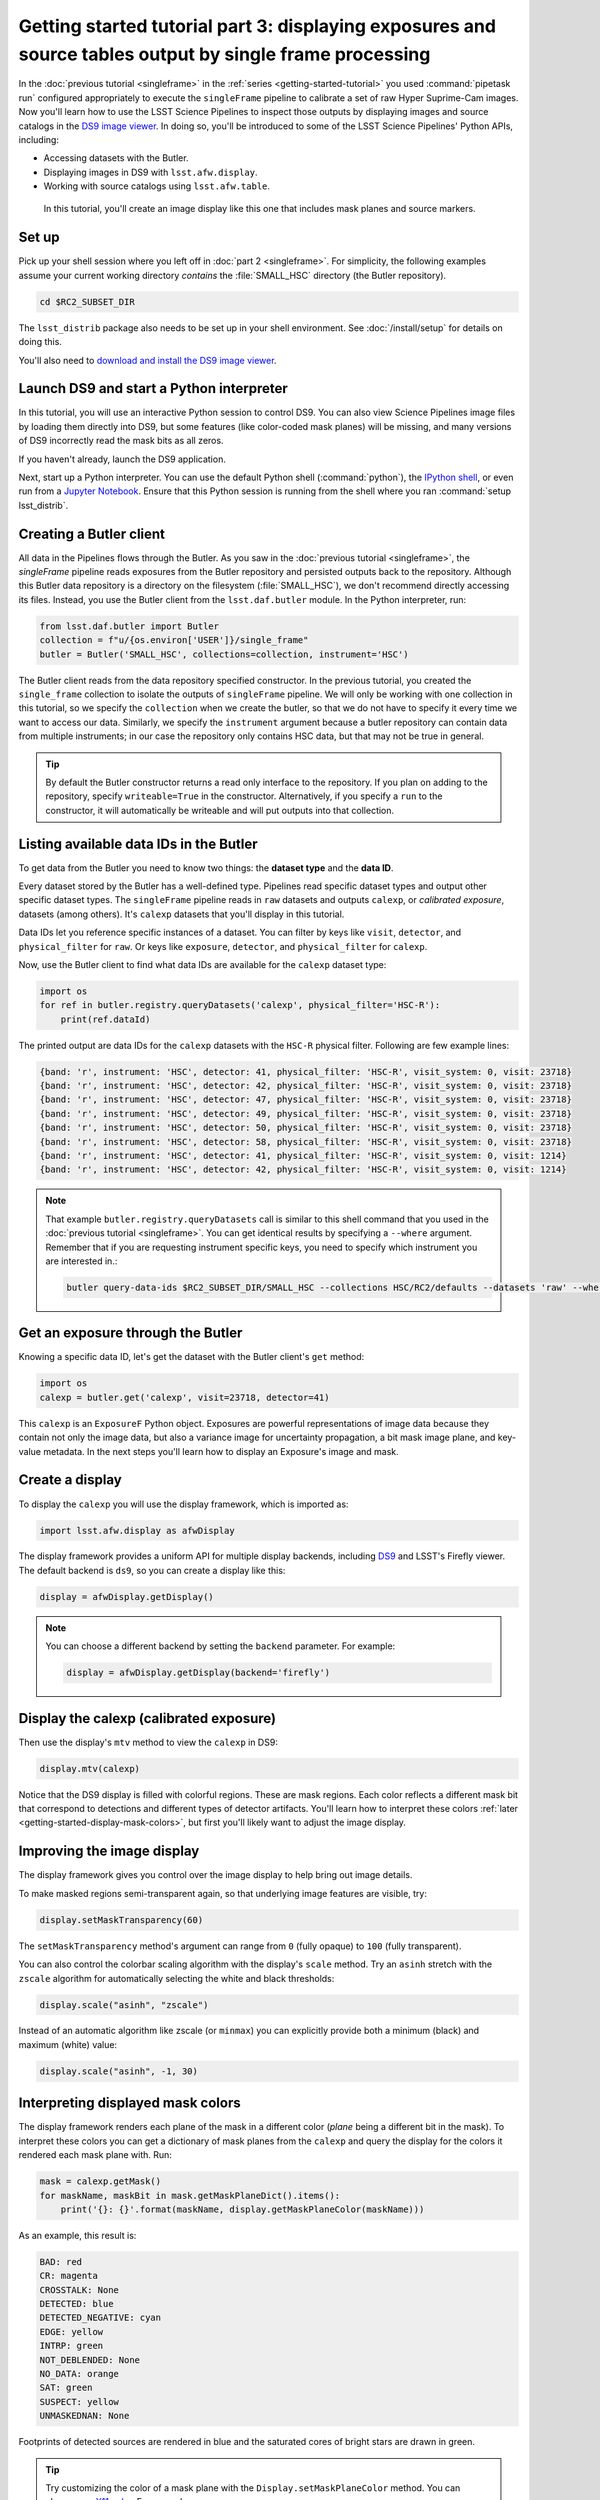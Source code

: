 ..
  Brief:
  This tutorial is geared towards new users of the Science Pipelines software.
  Our goal is to guide the reader through a small data processing project to show what it feels like to use the Science Pipelines.
  We want this tutorial to be kinetic; instead of getting bogged down in explanations and side-notes, we'll link to other documentation.
  Don't assume the user has any prior experience with the Pipelines; do assume a working knowledge of astronomy and the command line.

#########################################################################################################
Getting started tutorial part 3: displaying exposures and source tables output by single frame processing
#########################################################################################################

In the :doc:`previous tutorial <singleframe>` in the :ref:`series <getting-started-tutorial>` you used :command:`pipetask run` configured appropriately to execute the ``singleFrame`` pipeline to calibrate a set of raw Hyper Suprime-Cam images.
Now you'll learn how to use the LSST Science Pipelines to inspect those outputs by displaying images and source catalogs in the `DS9 image viewer`_.
In doing so, you'll be introduced to some of the LSST Science Pipelines' Python APIs, including:

- Accessing datasets with the Butler.
- Displaying images in DS9 with ``lsst.afw.display``.
- Working with source catalogs using ``lsst.afw.table``.

.. figure:: ds9-screenshot.jpg
   :alt: Screenshot of DS9 showing an HSC image, mask planes, and source markers.

   In this tutorial, you'll create an image display like this one that includes mask planes and source markers.

Set up
======

Pick up your shell session where you left off in :doc:`part 2 <singleframe>`.
For simplicity, the following examples assume your current working directory  *contains* the :file:`SMALL_HSC` directory (the Butler repository).

.. code:: bash

   cd $RC2_SUBSET_DIR

The ``lsst_distrib`` package also needs to be set up in your shell environment.
See :doc:`/install/setup` for details on doing this.

You'll also need to `download and install the DS9 image viewer`_.

Launch DS9 and start a Python interpreter
=========================================

In this tutorial, you will use an interactive Python session to control DS9.
You can also view Science Pipelines image files by loading them directly into DS9, but some features (like color-coded mask planes) will be missing, and many versions of DS9 incorrectly read the mask bits as all zeros.

If you haven't already, launch the DS9 application.

Next, start up a Python interpreter.
You can use the default Python shell (:command:`python`), the `IPython shell`_, or even run from a `Jupyter Notebook`_.
Ensure that this Python session is running from the shell where you ran :command:`setup lsst_distrib`.

Creating a Butler client
========================

All data in the Pipelines flows through the Butler.
As you saw in the :doc:`previous tutorial <singleframe>`, the `singleFrame` pipeline reads exposures from the Butler repository and persisted outputs back to the repository.
Although this Butler data repository is a directory on the filesystem (:file:`SMALL_HSC`), we don't recommend directly accessing its files.
Instead, you use the Butler client from the ``lsst.daf.butler`` module.
In the Python interpreter, run:

.. code-block:: python

   from lsst.daf.butler import Butler
   collection = f"u/{os.environ['USER']}/single_frame"
   butler = Butler('SMALL_HSC', collections=collection, instrument='HSC')

The Butler client reads from the data repository specified constructor.
In the previous tutorial, you created the ``single_frame`` collection to isolate the outputs of ``singleFrame`` pipeline.
We will only be working with one collection in this tutorial, so we specify the ``collection`` when we create the butler, so that we do not have to specify it every time we want to access our data.
Similarly, we specify the ``instrument`` argument because a butler repository can contain data from multiple instruments; in our case the repository only contains HSC data, but that may not be true in general.

.. tip::

   By default the Butler constructor returns a read only interface to the repository.
   If you plan on adding to the repository, specify ``writeable=True`` in the constructor.
   Alternatively, if you specify a ``run`` to the constructor, it will automatically be writeable and will put outputs into that collection.

Listing available data IDs in the Butler
========================================

To get data from the Butler you need to know two things: the **dataset type** and the **data ID**.

Every dataset stored by the Butler has a well-defined type.
Pipelines read specific dataset types and output other specific dataset types.
The ``singleFrame`` pipeline reads in ``raw`` datasets and outputs ``calexp``, or *calibrated exposure*, datasets (among others).
It's ``calexp`` datasets that you'll display in this tutorial.

Data IDs let you reference specific instances of a dataset.
You can filter by keys like ``visit``, ``detector``, and ``physical_filter`` for ``raw``.
Or keys like ``exposure``, ``detector``, and ``physical_filter`` for ``calexp``.


Now, use the Butler client to find what data IDs are available for the ``calexp`` dataset type:

.. code-block:: python

   import os
   for ref in butler.registry.queryDatasets('calexp', physical_filter='HSC-R'):
       print(ref.dataId)

The printed output are data IDs for the ``calexp`` datasets with the ``HSC-R`` physical filter.
Following are few example lines:

.. code-block:: text

   {band: 'r', instrument: 'HSC', detector: 41, physical_filter: 'HSC-R', visit_system: 0, visit: 23718}
   {band: 'r', instrument: 'HSC', detector: 42, physical_filter: 'HSC-R', visit_system: 0, visit: 23718}
   {band: 'r', instrument: 'HSC', detector: 47, physical_filter: 'HSC-R', visit_system: 0, visit: 23718}
   {band: 'r', instrument: 'HSC', detector: 49, physical_filter: 'HSC-R', visit_system: 0, visit: 23718}
   {band: 'r', instrument: 'HSC', detector: 50, physical_filter: 'HSC-R', visit_system: 0, visit: 23718}
   {band: 'r', instrument: 'HSC', detector: 58, physical_filter: 'HSC-R', visit_system: 0, visit: 23718}
   {band: 'r', instrument: 'HSC', detector: 41, physical_filter: 'HSC-R', visit_system: 0, visit: 1214}
   {band: 'r', instrument: 'HSC', detector: 42, physical_filter: 'HSC-R', visit_system: 0, visit: 1214}

.. note::

   That example ``butler.registry.queryDatasets`` call is similar to this shell command that you used in the :doc:`previous tutorial <singleframe>`.
   You can get identical results by specifying a ``--where`` argument.
   Remember that if you are requesting instrument specific keys, you need to specify which instrument you are interested in.:

   .. code-block:: bash

      butler query-data-ids $RC2_SUBSET_DIR/SMALL_HSC --collections HSC/RC2/defaults --datasets 'raw' --where "physical_filter = 'HSC-R' AND instrument = 'HSC'"

Get an exposure through the Butler
==================================

Knowing a specific data ID, let's get the dataset with the Butler client's ``get`` method:

.. code-block:: python

   import os
   calexp = butler.get('calexp', visit=23718, detector=41)

This ``calexp`` is an ``ExposureF`` Python object.
Exposures are powerful representations of image data because they contain not only the image data, but also a variance image for uncertainty propagation, a bit mask image plane, and key-value metadata.
In the next steps you'll learn how to display an Exposure's image and mask.

Create a display
================

To display the ``calexp`` you will use the display framework, which is imported as:

.. code-block:: python

   import lsst.afw.display as afwDisplay

The display framework provides a uniform API for multiple display backends, including DS9_ and LSST's Firefly viewer.
The default backend is ``ds9``, so you can create a display like this:

.. code-block:: python

   display = afwDisplay.getDisplay()

.. note::

   You can choose a different backend by setting the ``backend`` parameter.
   For example:

   .. code-block:: python

      display = afwDisplay.getDisplay(backend='firefly')

Display the calexp (calibrated exposure)
========================================

Then use the display's ``mtv`` method to view the ``calexp`` in DS9:

.. code-block:: python

   display.mtv(calexp)

Notice that the DS9 display is filled with colorful regions.
These are mask regions.
Each color reflects a different mask bit that correspond to detections and different types of detector artifacts.
You'll learn how to interpret these colors :ref:`later <getting-started-display-mask-colors>`, but first you'll likely want to adjust the image display.

Improving the image display
===========================

The display framework gives you control over the image display to help bring out image details.

To make masked regions semi-transparent again, so that underlying image features are visible, try:

.. code-block:: python

   display.setMaskTransparency(60)

The ``setMaskTransparency`` method's argument can range from ``0`` (fully opaque) to ``100`` (fully transparent).

You can also control the colorbar scaling algorithm with the display's ``scale`` method.
Try an ``asinh`` stretch with the ``zscale`` algorithm for automatically selecting the white and black thresholds:

.. code-block:: python

   display.scale("asinh", "zscale")

Instead of an automatic algorithm like zscale (or ``minmax``) you can explicitly provide both a minimum (black) and maximum (white) value:

.. code-block:: python

   display.scale("asinh", -1, 30)

.. _getting-started-display-mask-colors:

Interpreting displayed mask colors
==================================

The display framework renders each plane of the mask in a different color (*plane* being a different bit in the mask).
To interpret these colors you can get a dictionary of mask planes from the ``calexp`` and query the display for the colors it rendered each mask plane with.
Run:

.. code-block:: python

   mask = calexp.getMask()
   for maskName, maskBit in mask.getMaskPlaneDict().items():
       print('{}: {}'.format(maskName, display.getMaskPlaneColor(maskName)))

As an example, this result is:

.. code-block:: text

   BAD: red
   CR: magenta
   CROSSTALK: None
   DETECTED: blue
   DETECTED_NEGATIVE: cyan
   EDGE: yellow
   INTRP: green
   NOT_DEBLENDED: None
   NO_DATA: orange
   SAT: green
   SUSPECT: yellow
   UNMASKEDNAN: None

Footprints of detected sources are rendered in blue and the saturated cores of bright stars are drawn in green.

.. tip::

   Try customizing the color of a mask plane with the ``Display.setMaskPlaneColor`` method.
   You can choose any `X11 color`_.
   For example:

   .. code-block:: python

      display.setMaskPlaneColor('DETECTED', 'fuchsia')
      display.mtv(calexp)

Getting the source catalog generated by single frame processing
===============================================================

Besides the calibrated exposure (``calexp``), the ``singleFrame`` pipeline also creates a table of the sources it used for PSF estimation as well as astrometric and photometric calibration.
The dataset type of this table is ``src``, which you can get from the Butler:

.. code-block:: python

   import os
   src = butler.get('src', visit=23718, detector=41)

This ``src`` dataset is a ``SourceCatalog``, which is a catalog object from the ``lsst.afw.table`` module.

You'll explore ``SourceCatalog`` objects more in a later tutorial, but you can check its length with Python's `len` function:

.. code-block:: python

   print(len(src))

The columns of a table are defined in its schema.
You can print out the schema to see each column's name, data type, and description:

.. code-block:: python

   print(src.getSchema())

To get just the names of columns, run:

.. code-block:: python

   print(src.getSchema().getNames())

To get metadata about a specific column, like ``calib_psf_used``:

.. code-block:: python

   print(src.schema.find("calib_psf_used"))

Given a name, you can get a column's values as a familiar Numpy array like this:

.. code-block:: python

   print(src['base_PsfFlux_instFlux'])

.. tip::

   If you are working in a Jupyter notebook you can see an HTML table rendering of any ``lsst.afw.table`` table object by getting an `astropy.table.Table`_ version of it:

   .. code-block:: python

      src.asAstropy()

   The returned Astropy Table is a view, not a copy, so it doesn't consume much additional memory.

Plotting sources on the display
===============================

Now you'll overplot sources from the ``src`` table onto the image display using the ``Display``\ ’s ``centroids`` method for plotting all of the sources from a catalog.

.. code-block:: python

    display.centroids(src)

Now green circles should appear in the DS9 window over every detected source.

.. note::

   ``display.centroids()`` uses the ``src.getX()`` and ``src.getY()`` methods to get the (x,y) centroid of each source.
   These methods are shortcuts, using the table's *slot* system, specifically ``slot_Centroid``.
   Because the ``src`` catalog contains measurements from several measurement plugins, slots are a way of easily using the pre-configured best measurements of a source.

Clearing markers
================

``Display.dot`` always adds new markers to the display.
To clear the display of all markers, use the ``erase`` method:

.. code-block:: python

   display.erase()

Selecting PSF-fitting sources to plot on the display
====================================================

Next, use the display to understand what sources were used for PSF measurement.

The ``src`` table's ``calib_psf_used`` column describes whether the source was used for PSF measurement.
First, set the mask to transparent so it's easier to see the markers.
Since columns are Numpy arrays we can just plot the rows where ``src['calib_psf_used']`` is ``True`` with Numpy's boolean array indexing:

.. code-block:: python

   display.setMaskTransparency(100)
   display.centroids(src[src['calib_psf_used']], symbol='x', size=10, ctype="red")

Red **x** symbols on the display mark all stars used by PSF measurement.

Some sources might be considered as PSF candidates, but later rejected.
In this statement, you can use a logical ``&`` (and) operator to combine boolean index arrays where both ``src['calib_psf_candidate']`` is ``True`` and ``src['calib_psf_used'] == False`` as well:

.. code-block:: python

   rejectedPsfSources = src[src['calib_psf_candidate'] &
                            (src['calib_psf_used'] == False)]
   display.centroids(rejectedPsfSources, symbol="+", size=10, ctype='green')

Now all green plus (**+**) symbols on the display mark rejected PSF measurement sources.

The display framework, as you've seen, is a useful facility for inspecting images and tables.
This tutorial only covered the framework's basic functionality.
Explore the display framework documentation to learn how to display multiple images at once, and to work with different display backends.

A quick look movie
==================

You can use the iterator returned by ``queryDatasets`` to make a simple movie, by displaying each calibrated exposure as it is loaded.

.. code-block:: python

   import os
   from time import sleep
   import lsst.afw.display as afwDisplay

   display = afwDisplay.getDisplay()
   for ref in butler.registry.queryDatasets('calexp', physical_filter='HSC-R'):
       calexp = butler.get(ref)
       display.mtv(calexp)
       sleep(1)

Wrap up
=======

In this tutorial you've worked with the LSST Science Pipelines Python API to display images and tables.
Here are some key takeaways:

- Use the ``lsst.daf.butler.Butler`` class to read and write data from repositories.
- The ``lsst.afw.display`` module provides a flexible framework for sending data from LSST Science Pipelines code to image displays.
  You used the DS9 backend in this tutorial, but other backends are available.
- Exposure objects have image data, mask data, and metadata.
  When you display an exposure, the display framework automatically overlays mask planes.
- Tables have well-defined schemas. Use methods like ``getSchema`` to understand the contents of a table.
  You can also use the ``asAstropy`` table method to view the table as an `astropy.table.Table`.

Continue this tutorial series in :doc:`part 4, where you'll produce external calibration products <uber-cal>` which will be used in coaddition.

.. _`DS9 image viewer`:
.. _`DS9`: http://ds9.si.edu/site/Home.html
.. _`download and install the DS9 image viewer`: http://ds9.si.edu/site/Download.html
.. _`IPython shell`: http://ipython.readthedocs.io/en/stable/
.. _`Jupyter Notebook`: http://jupyter-notebook.readthedocs.io/en/latest/
.. _`X11 color`: https://en.wikipedia.org/wiki/X11_color_names
.. _`astropy.table.Table`: http://docs.astropy.org/en/stable/table/index.html
